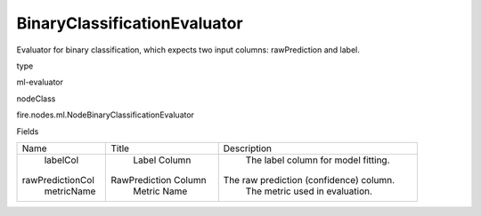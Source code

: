 
BinaryClassificationEvaluator
^^^^^^ 

Evaluator for binary classification, which expects two input columns: rawPrediction and label.

type

ml-evaluator

nodeClass

fire.nodes.ml.NodeBinaryClassificationEvaluator

Fields

+------------------+----------------------+-----------------------------------------+
|       Name       |        Title         |               Description               |
+------------------+----------------------+-----------------------------------------+
|     labelCol     |     Label Column     |   The label column for model fitting.   |
| rawPredictionCol | RawPrediction Column | The raw prediction (confidence) column. |
|    metricName    |     Metric Name      |      The metric used in evaluation.     |
+------------------+----------------------+-----------------------------------------+